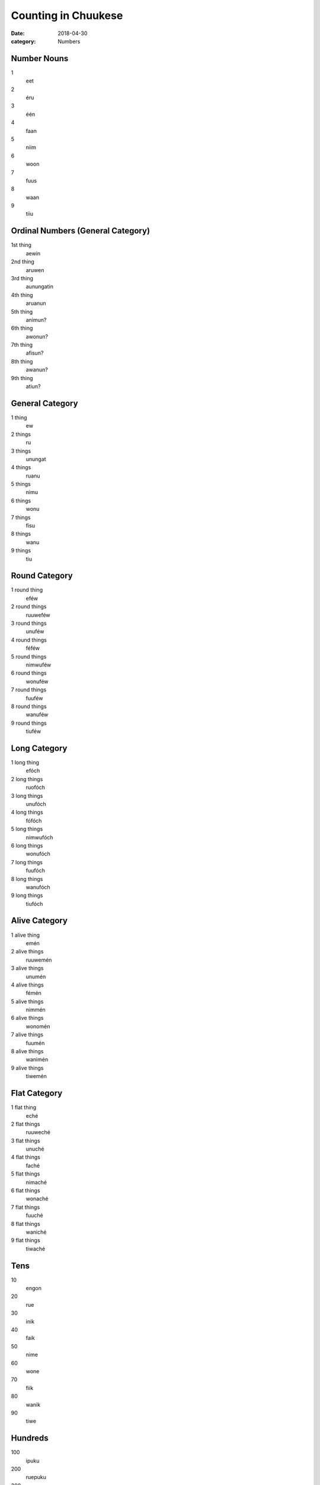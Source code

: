 Counting in Chuukese
####################

:date: 2018-04-30
:category: Numbers


Number Nouns
============
1
    eet
2
    éru
3
    één
4
    faan
5
    niim
6
    woon
7
    fuus
8
    waan
9
    tiiu


Ordinal Numbers (General Category)
==================================
1st thing
    aewin
2nd thing
    aruwen
3rd thing
    aunungatin
4th thing
    aruanun
5th thing
    animun?
6th thing
    awonun?
7th thing
    afisun?
8th thing
    awanun?
9th thing
    atiun?


General Category
================
1 thing
    ew
2 things
    ru
3 things
    unungat
4 things
    ruanu
5 things
    nimu
6 things
    wonu
7 things
    fisu
8 things
    wanu
9 things
    tiu


Round Category
==============
1 round thing
    eféw
2 round things
    ruuweféw
3 round things
    unuféw
4 round things
    féféw
5 round things
    nimwuféw
6 round things
    wonuféw
7 round things
    fuuféw
8 round things
    wanuféw
9 round things
    tiuféw


Long Category
=============
1 long thing
    efóch
2 long things
    ruofóch
3 long things
    unufóch
4 long things
    fófóch
5 long things
    nimwufóch
6 long things
    wonufóch
7 long things
    fuufóch
8 long things
    wanufóch
9 long things
    tiufóch


Alive Category
==============
1 alive thing
    emén
2 alive things
    ruuwemén
3 alive things
    unumén
4 alive things
    fémén
5 alive things
    nimmén
6 alive things
    wonomén
7 alive things
    fuumén
8 alive things
    wanimén
9 alive things
    tiwemén


Flat Category
=============
1 flat thing
    eché
2 flat things
    ruuweché
3 flat things
    unuché
4 flat things
    faché
5 flat things
    nimaché
6 flat things
    wonaché
7 flat things
    fuuché
8 flat things
    waniché
9 flat things
    tiwaché


Tens
====
10
    engon
20
    rue
30
    inik
40
    faik
50
    nime
60
    wone
70
    fiik
80
    wanik
90
    tiwe


Hundreds
========
100
    ipuku
200
    ruepuku
300
    unupuku
400
    fépuku
500
    nimepuku
600
    wonepuku
700
    fuupuku
800
    wanipuku
900
    tiwepuku


Higher Numbers
==============
1000
    ew ngéréw
2018
    ru ngéréw engon me wanu
